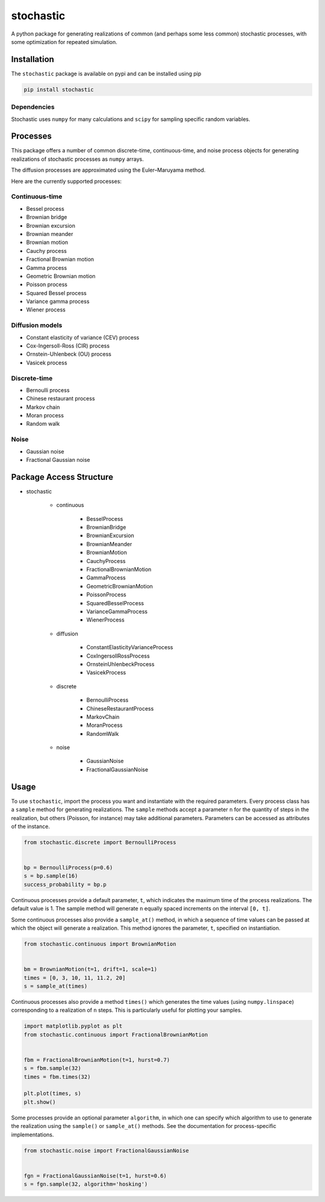 stochastic
==========

A python package for generating realizations of common
(and perhaps some less common) stochastic processes, with some optimization
for repeated simulation.

Installation
------------

The ``stochastic`` package is available on pypi and can be installed using pip

.. code-block:: shell

    pip install stochastic

Dependencies
~~~~~~~~~~~~

Stochastic uses ``numpy`` for many calculations and ``scipy`` for sampling
specific random variables.

Processes
---------

This package offers a number of common discrete-time, continuous-time, and
noise process objects for generating realizations of stochastic processes as
``numpy`` arrays.

The diffusion processes are approximated using the Euler–Maruyama method.

Here are the currently supported processes:

Continuous-time
~~~~~~~~~~~~~~~

* Bessel process
* Brownian bridge
* Brownian excursion
* Brownian meander
* Brownian motion
* Cauchy process
* Fractional Brownian motion
* Gamma process
* Geometric Brownian motion
* Poisson process
* Squared Bessel process
* Variance gamma process
* Wiener process

Diffusion models
~~~~~~~~~~~~~~~~

* Constant elasticity of variance (CEV) process
* Cox-Ingersoll-Ross (CIR) process
* Ornstein-Uhlenbeck (OU) process
* Vasicek process

Discrete-time
~~~~~~~~~~~~~

* Bernoulli process
* Chinese restaurant process
* Markov chain
* Moran process
* Random walk

Noise
~~~~~

* Gaussian noise
* Fractional Gaussian noise


Package Access Structure
------------------------

* stochastic

    * continuous

        * BesselProcess
        * BrownianBridge
        * BrownianExcursion
        * BrownianMeander
        * BrownianMotion
        * CauchyProcess
        * FractionalBrownianMotion
        * GammaProcess
        * GeometricBrownianMotion
        * PoissonProcess
        * SquaredBesselProcess
        * VarianceGammaProcess
        * WienerProcess

    * diffusion

        * ConstantElasticityVarianceProcess
        * CoxIngersollRossProcess
        * OrnsteinUhlenbeckProcess
        * VasicekProcess

    * discrete

        * BernoulliProcess
        * ChineseRestaurantProcess
        * MarkovChain
        * MoranProcess
        * RandomWalk

    * noise

        * GaussianNoise
        * FractionalGaussianNoise

Usage
-----

To use ``stochastic``, import the process you want and instantiate with the
required parameters. Every process class has a ``sample`` method for generating
realizations. The ``sample`` methods accept a parameter ``n`` for the quantity
of steps in the realization, but others (Poisson, for instance) may take
additional parameters. Parameters can be accessed as attributes of the
instance.

.. code-block:: python

    from stochastic.discrete import BernoulliProcess


    bp = BernoulliProcess(p=0.6)
    s = bp.sample(16)
    success_probability = bp.p


Continuous processes provide a default parameter, ``t``, which indicates the
maximum time of the process realizations. The default value is 1. The sample
method will generate ``n`` equally spaced increments on the
interval ``[0, t]``.

Some continuous processes also provide a ``sample_at()`` method, in which a
sequence of time values can be passed at which the object will generate a
realization. This method ignores the parameter, ``t``, specified on
instantiation.


.. code-block:: python

    from stochastic.continuous import BrownianMotion


    bm = BrownianMotion(t=1, drift=1, scale=1)
    times = [0, 3, 10, 11, 11.2, 20]
    s = sample_at(times)


Continuous processes also provide a method ``times()`` which generates the time
values (using ``numpy.linspace``) corresponding to a realization of ``n``
steps. This is particularly useful for plotting your samples.


.. code-block:: python

    import matplotlib.pyplot as plt
    from stochastic.continuous import FractionalBrownianMotion


    fbm = FractionalBrownianMotion(t=1, hurst=0.7)
    s = fbm.sample(32)
    times = fbm.times(32)

    plt.plot(times, s)
    plt.show()


Some processes provide an optional parameter ``algorithm``, in which one can
specify which algorithm to use to generate the realization using the
``sample()`` or ``sample_at()`` methods. See the documentation for
process-specific implementations.


.. code-block:: python

    from stochastic.noise import FractionalGaussianNoise


    fgn = FractionalGaussianNoise(t=1, hurst=0.6)
    s = fgn.sample(32, algorithm='hosking')
